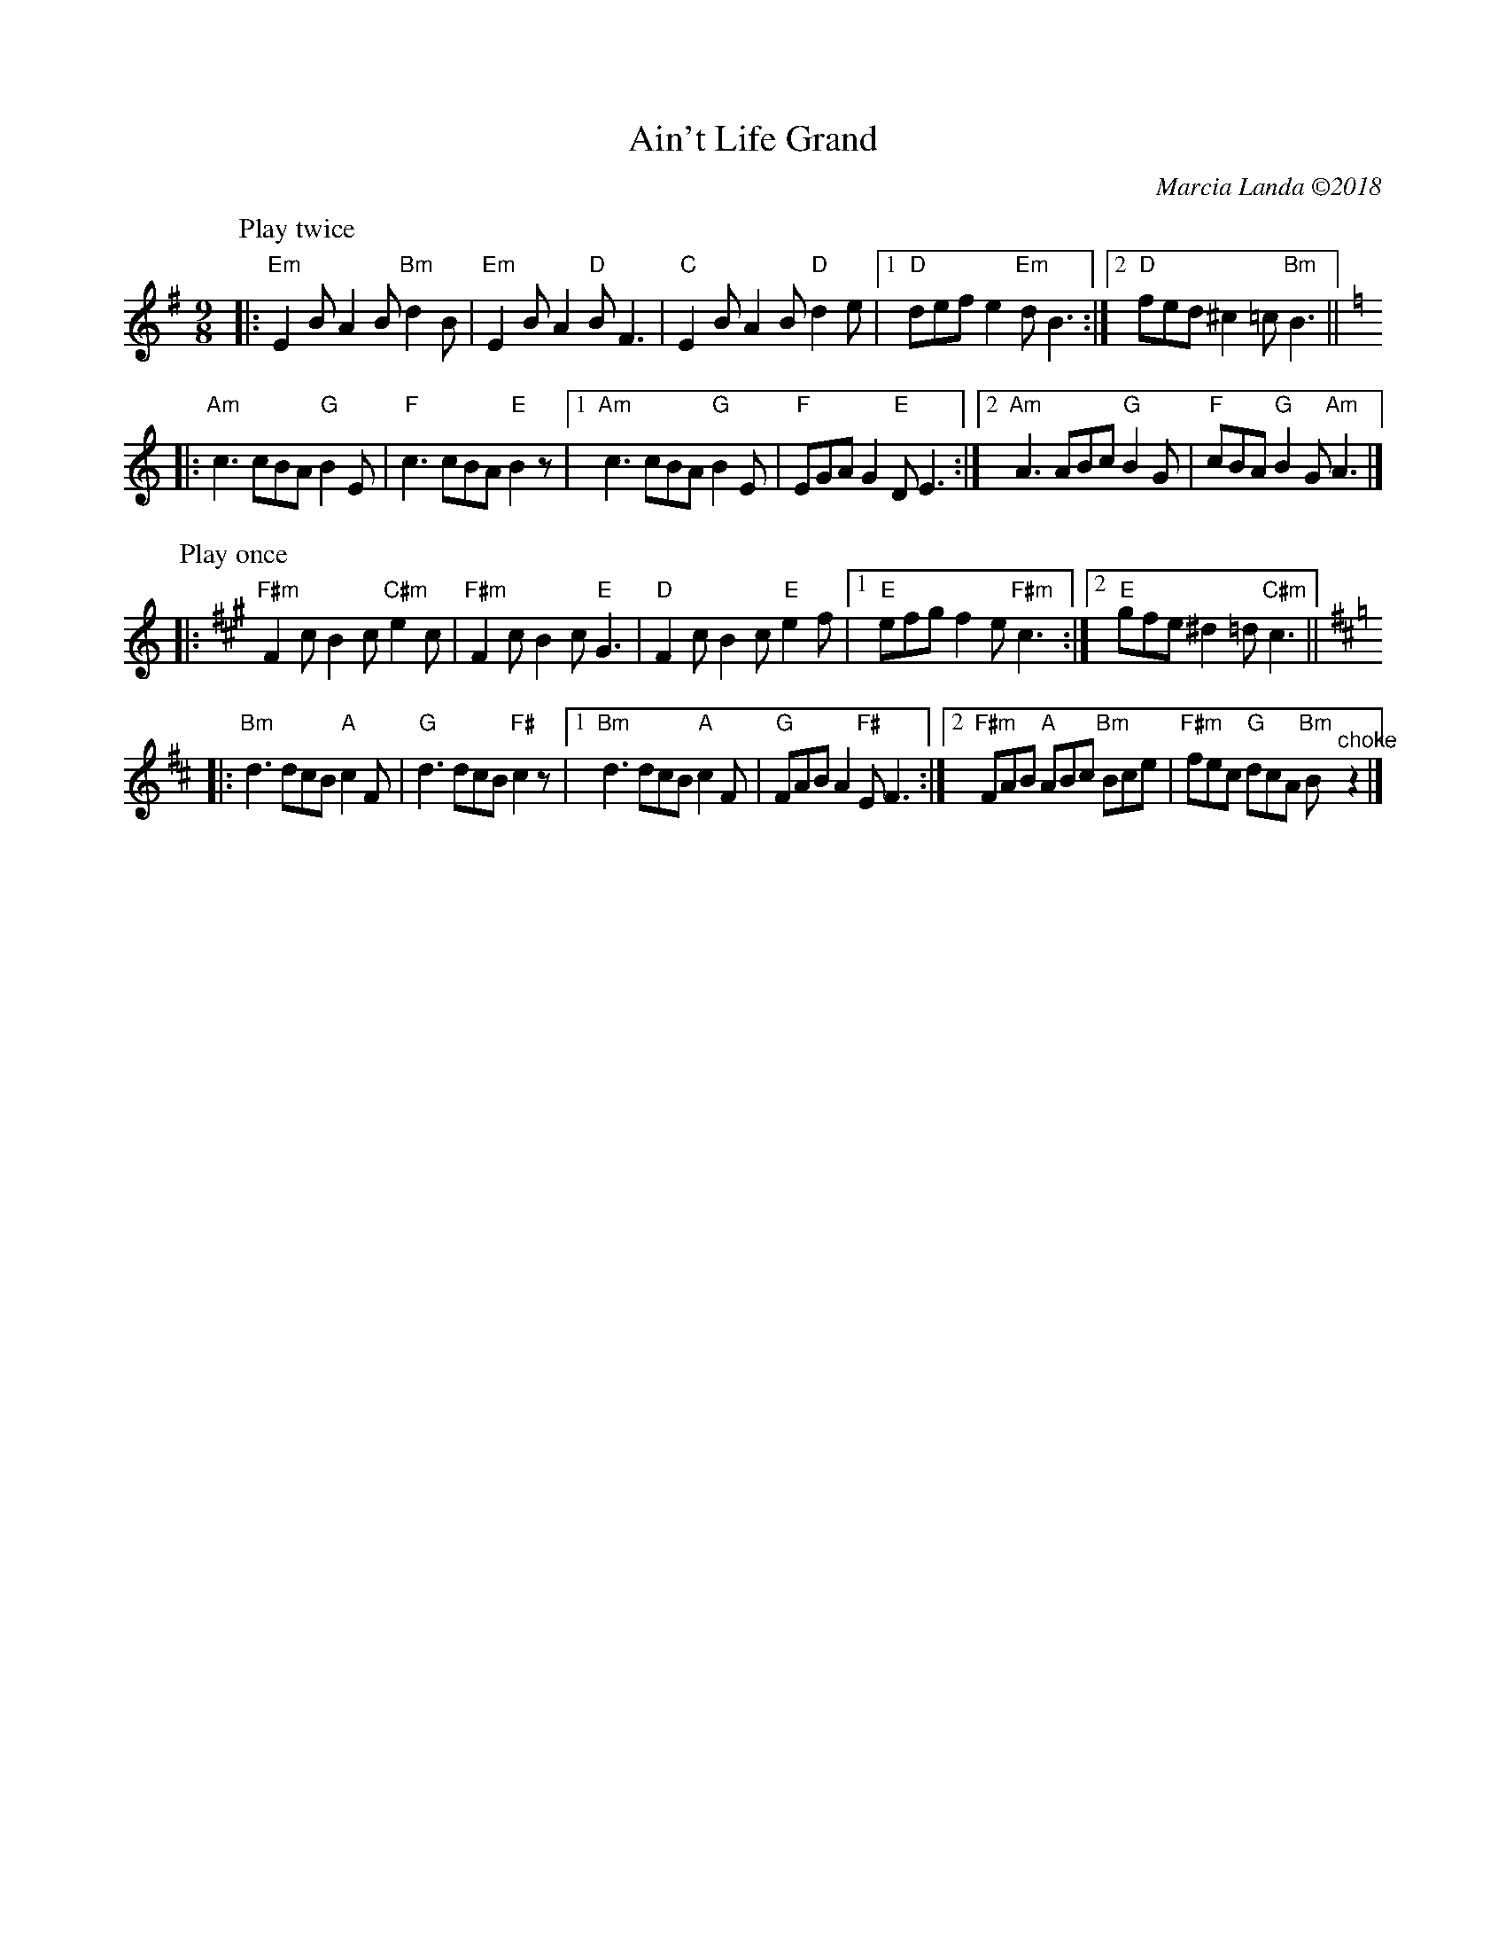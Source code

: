 X: 1
T: Ain't Life Grand
C: Marcia Landa \2512018
R: slip-jig
Z: 2018 John Chambers <jc:trillian.mit.edu>
M: 9/8
L: 1/8
K: Em
P: Play twice
|:\
"Em"E2B A2B "Bm"d2B | "Em"E2B A2"D"B F3 | "C"E2B A2B "D"d2e |\
[1 "D"def e2"Em"d B3 :|[2 "D"fed ^c2=c "Bm"B3 ||[K:=f]
K: Am
|: "Am"c3 cBA "G"B2E | "F"c3 cBA "E"B2z |\
[1 "Am"c3 cBA "G"B2E | "F"EGA G2"E"D E3 :|\
[2 "Am"A3 ABc "G"B2G | "F"cBA "G"B2G "Am"A3 |]
P: Play once
K: F#m
|:\
"F#m"F2c B2c "C#m"e2c | "F#m"F2c B2c "E"G3 | "D"F2c B2c "E"e2f |\
[1 "E"efg f2e "F#m"c3 :|[2 "E"gfe ^d2=d "C#m"c3 ||[K:=f]
K: Bm
|: "Bm"d3 dcB "A"c2F | "G"d3 dcB "F#"c2z |\
[1 "Bm"d3 dcB "A"c2F | "G"FAB A2"F#"E F3 :|\
[2 "F#m"FAB "A"ABc "Bm"Bce | "F#m"fec "G"dcA "Bm"B"^choke"z2 |]
